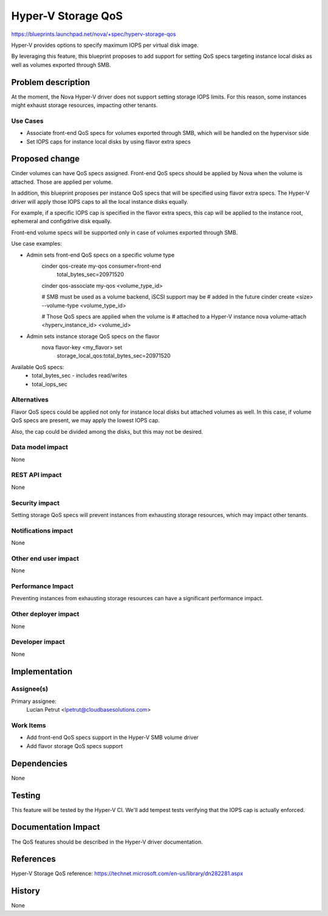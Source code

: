 ..
 This work is licensed under a Creative Commons Attribution 3.0 Unported
 License.

 http://creativecommons.org/licenses/by/3.0/legalcode

==========================================
Hyper-V Storage QoS
==========================================

https://blueprints.launchpad.net/nova/+spec/hyperv-storage-qos

Hyper-V provides options to specify maximum IOPS per virtual disk image.

By leveraging this feature, this blueprint proposes to add support for setting
QoS specs targeting instance local disks as well as volumes exported through
SMB.

Problem description
===================

At the moment, the Nova Hyper-V driver does not support setting storage IOPS
limits. For this reason, some instances might exhaust storage resources,
impacting other tenants.

Use Cases
----------

* Associate front-end QoS specs for volumes exported through SMB, which will
  be handled on the hypervisor side

* Set IOPS caps for instance local disks by using flavor extra specs


Proposed change
===============

Cinder volumes can have QoS specs assigned. Front-end QoS specs should be
applied by Nova when the volume is attached. Those are applied per volume.

In addition, this blueprint proposes per instance QoS specs that will be
specified using flavor extra specs. The Hyper-V driver will apply those IOPS
caps to all the local instance disks equally.

For example, if a specific IOPS cap is specified in the flavor extra specs,
this cap will be applied to the instance root, ephemeral and configdrive disk
equally.

Front-end volume specs will be supported only in case of volumes exported
through SMB.

Use case examples:

* Admin sets front-end QoS specs on a specific volume type
    cinder qos-create my-qos consumer=front-end \
                             total_bytes_sec=20971520 \

    cinder qos-associate my-qos <volume_type_id>

    # SMB must be used as a volume backend, iSCSI support may be
    # added in the future
    cinder create <size> --volume-type <volume_type_id>

    # Those QoS specs are applied when the volume is
    # attached to a Hyper-V instance
    nova volume-attach <hyperv_instance_id> <volume_id>

* Admin sets instance storage QoS specs on the flavor
    nova flavor-key <my_flavor> set \
                    storage_local_qos:total_bytes_sec=20971520

Available QoS specs:
    * total_bytes_sec - includes read/writes

    * total_iops_sec

Alternatives
------------

Flavor QoS specs could be applied not only for instance local disks but
attached volumes as well. In this case, if volume QoS specs are present, we may
apply the lowest IOPS cap.

Also, the cap could be divided among the disks, but this may not be desired.

Data model impact
-----------------

None

REST API impact
---------------

None

Security impact
---------------

Setting storage QoS specs will prevent instances from exhausting storage
resources, which may impact other tenants.

Notifications impact
--------------------

None

Other end user impact
---------------------

None

Performance Impact
------------------

Preventing instances from exhausting storage resources can have a significant
performance impact.

Other deployer impact
---------------------

None

Developer impact
----------------

None

Implementation
==============

Assignee(s)
-----------

Primary assignee:
  Lucian Petrut <lpetrut@cloudbasesolutions.com>

Work Items
----------

* Add front-end QoS specs support in the Hyper-V SMB volume driver

* Add flavor storage QoS specs support

Dependencies
============

None

Testing
=======

This feature will be tested by the Hyper-V CI. We'll add tempest tests
verifying that the IOPS cap is actually enforced.

Documentation Impact
====================

The QoS features should be described in the Hyper-V driver documentation.

References
==========

Hyper-V Storage QoS reference:
https://technet.microsoft.com/en-us/library/dn282281.aspx

History
=======

None
